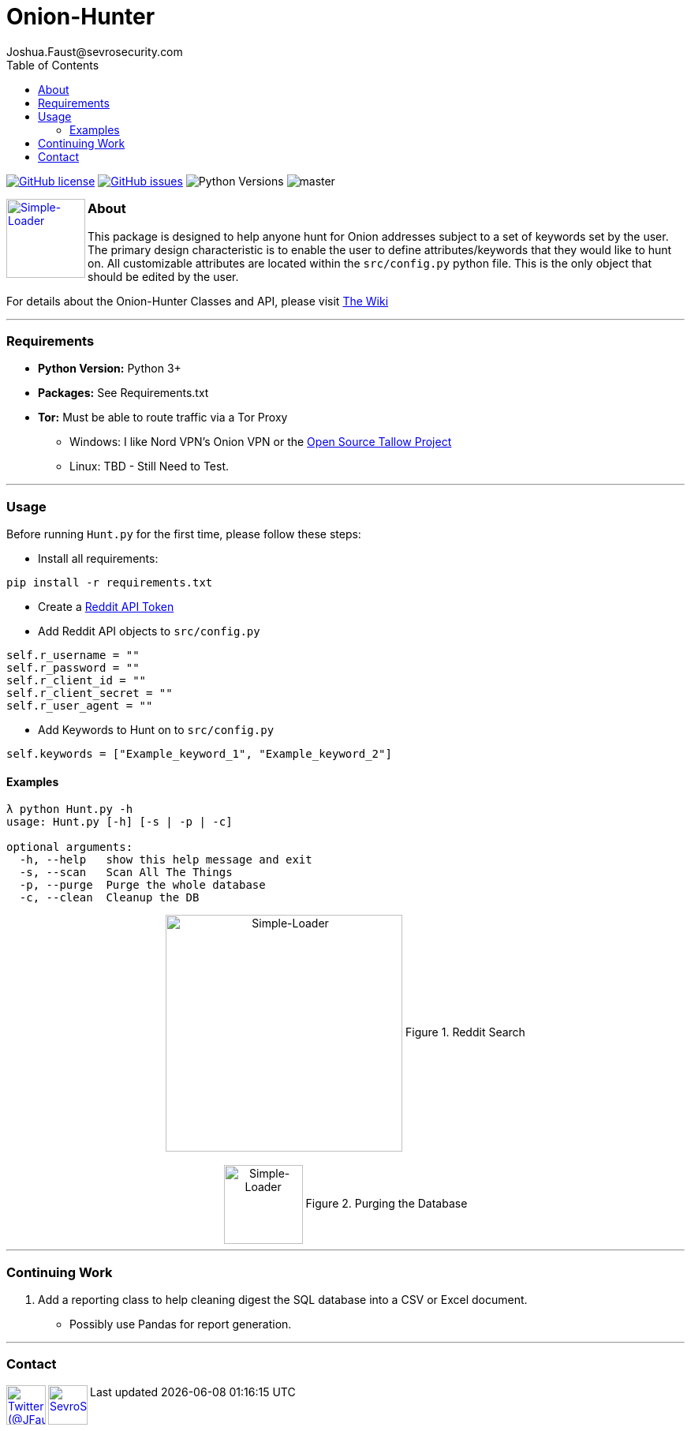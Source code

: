 = Onion-Hunter
Joshua.Faust@sevrosecurity.com
:toc:
:toclevels: 3

image:https://img.shields.io/github/license/cribdragg3r/Onion-Hunter["GitHub license",link="https://github.com/cribdragg3r/Onion-Hunter/blob/master/LICENSE.md"]
image:https://img.shields.io/github/issues/cribdragg3r/Onion-Hunter["GitHub issues",link="https://github.com/cribdragg3r/Onion-Hunter/issues"]
image:docs/versions.svg["Python Versions"]
image:https://www.codefactor.io/repository/github/cribdragg3r/onion-hunter/badge/master[]


+++
<a href ="https://sevrosecurity.com">
  <img src="docs/tor-icon.png"
    title="Simple-Loader" align="left" height=100 length=100 />
    </a>
+++

### About
This package is designed to help anyone hunt for Onion addresses subject to a set of keywords set by the user. The primary
design characteristic is to enable the user to define attributes/keywords that they would like to hunt on. All customizable
attributes are located within the `src/config.py` python file. This is the only object that should be edited by the user.

For details about the Onion-Hunter Classes and API, please visit https://github.com/cribdragg3r/Onion-Hunter/wiki[The Wiki]


---
### Requirements

* *Python Version:* Python 3+
* *Packages:* See Requirements.txt
* *Tor:* Must be able to route traffic via a Tor Proxy
** Windows: I like Nord VPN's Onion VPN or the https://github.com/basil00/TorWall[Open Source Tallow Project]
** Linux: TBD - Still Need to Test.

---

### Usage

Before running `Hunt.py` for the first time, please follow these steps:

* Install all requirements:

`pip install -r requirements.txt`

* Create a https://www.reddit.com/prefs/apps[Reddit API Token]
* Add Reddit API objects to `src/config.py`

[source, python]
----
self.r_username = ""
self.r_password = ""
self.r_client_id = ""
self.r_client_secret = ""
self.r_user_agent = ""
----

* Add Keywords to Hunt on to `src/config.py`

[source, python]
----
self.keywords = ["Example_keyword_1", "Example_keyword_2"]
----

#### Examples

[source, text]
----
λ python Hunt.py -h
usage: Hunt.py [-h] [-s | -p | -c]

optional arguments:
  -h, --help   show this help message and exit
  -s, --scan   Scan All The Things
  -p, --purge  Purge the whole database
  -c, --clean  Cleanup the DB
----

++++
<center>
<img src="docs/hunting.PNG" title="Simple-Loader" align="center" height=300 length=300 />
Figure 1. Reddit Search
<br>
<br>
<img src="docs/purge.PNG" title="Simple-Loader" align="center" height=100 length=100 />
Figure 2. Purging the Database
</center>
++++

---
### Continuing Work

1. Add a reporting class to help cleaning digest the SQL database into a CSV or Excel document.
** Possibly use Pandas for report generation.

---

### Contact

++++
<a href ="https://twitter.com/JFaust0">
  <img src="https://cdn.icon-icons.com/icons2/800/PNG/512/_twitter_icon-icons.com_65787.png"
    title="Twitter (@JFaust0)" align="left" height=50 length=50 />
    </a>

<a href ="https://sevrosecurity.com">
	<img src="https://sevrosecurity.com/wp-content/uploads/2019/09/ss_icon.png"
    	title="SevroSecurity.com" align="left" height=50 length=50 />
    </a>
++++
